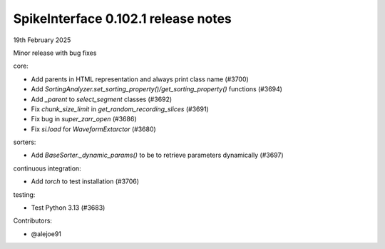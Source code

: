 .. _release0.102.1:

SpikeInterface 0.102.1 release notes
------------------------------------

19th February 2025

Minor release with bug fixes

core:

* Add parents in HTML representation and always print class name (#3700)
* Add `SortingAnalyzer.set_sorting_property()/get_sorting_property()` functions (#3694)
* Add `_parent` to `select_segment` classes (#3692)
* Fix `chunk_size_limit` in `get_random_recording_slices` (#3691)
* Fix bug in `super_zarr_open` (#3686)
* Fix `si.load` for `WaveformExtarctor` (#3680)

sorters:

* Add `BaseSorter._dynamic_params()` to be to retrieve parameters dynamically (#3697)

continuous integration:

* Add `torch` to test installation (#3706)

testing:

* Test Python 3.13 (#3683)

Contributors:

* @alejoe91

